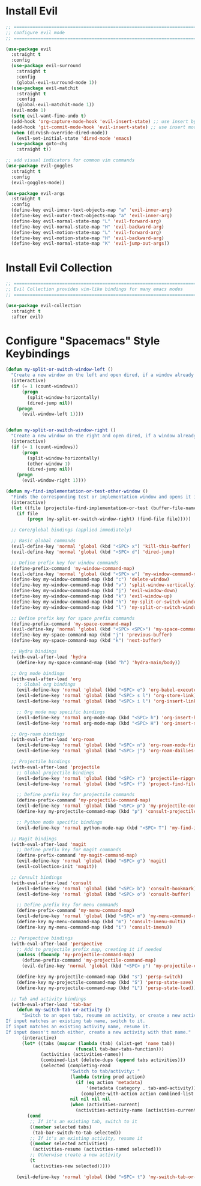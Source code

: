 #+auto_tangle: y

* Install Evil

#+begin_src emacs-lisp :tangle yes
  ;; ===============================================================================
  ;; configure evil mode
  ;; ===============================================================================

  (use-package evil
    :straight t
    :config
    (use-package evil-surround
      :straight t
      :config
      (global-evil-surround-mode 1))
    (use-package evil-matchit
      :straight t
      :config
      (global-evil-matchit-mode 1))
    (evil-mode 1)
    (setq evil-want-fine-undo t)
    (add-hook 'org-capture-mode-hook 'evil-insert-state) ;; use insert by default for org capture
    (add-hook 'git-commit-mode-hook 'evil-insert-state) ;; use insert mode by default for magit commits
    (when (dirvish-override-dired-mode))
      (evil-set-initial-state 'dired-mode 'emacs)
    (use-package goto-chg
      :straight t))

  ;; add visual indicators for common vim commands
  (use-package evil-goggles
    :straight t
    :config
    (evil-goggles-mode))

  (use-package evil-args
    :straight t
    :config
    (define-key evil-inner-text-objects-map "a" 'evil-inner-arg)
    (define-key evil-outer-text-objects-map "a" 'evil-inner-arg)
    (define-key evil-normal-state-map "L" 'evil-forward-arg)
    (define-key evil-normal-state-map "H" 'evil-backward-arg)
    (define-key evil-motion-state-map "L" 'evil-forward-arg)
    (define-key evil-motion-state-map "H" 'evil-backward-arg)
    (define-key evil-normal-state-map "K" 'evil-jump-out-args))
#+end_src

* Install Evil Collection

#+begin_src emacs-lisp :tangle yes
  ;; ===============================================================================
  ;; Evil Collection provides vim-like bindings for many emacs modes
  ;; ===============================================================================

  (use-package evil-collection
    :straight t
    :after evil)
#+end_src

* Configure "Spacemacs" Style Keybindings

#+begin_src emacs-lisp :tangle yes
  (defun my-split-or-switch-window-left ()
    "Create a new window on the left and open dired, if a window already exists move there"
    (interactive)
    (if (= 1 (count-windows))
        (progn
          (split-window-horizontally)
          (dired-jump nil))
      (progn
        (evil-window-left 1))))


  (defun my-split-or-switch-window-right ()
    "Create a new window on the right and open dired, if a window already exists move there"
    (interactive)
    (if (= 1 (count-windows))
        (progn
          (split-window-horizontally)
          (other-window 1)
          (dired-jump nil))
      (progn
        (evil-window-right 1))))
#+end_src

#+begin_src emacs-lisp :tangle yes
  (defun my-find-implementation-or-test-other-window ()
    "Finds the corresponding test or implementation window and opens it in a new or existing horizontal split"
    (interactive)
    (let ((file (projectile-find-implementation-or-test (buffer-file-name))))
      (if file
          (progn (my-split-or-switch-window-right) (find-file file)))))
#+end_src

#+begin_src emacs-lisp :tangle yes
  ;; Core/global bindings (applied immediately)

  ;; Basic global commands
  (evil-define-key 'normal 'global (kbd "<SPC> x") 'kill-this-buffer)
  (evil-define-key 'normal 'global (kbd "<SPC> d") 'dired-jump)

  ;; Define prefix key for window commands
  (define-prefix-command 'my-window-command-map)
  (evil-define-key 'normal 'global (kbd "<SPC> w") 'my-window-command-map)
  (define-key my-window-command-map (kbd "c") 'delete-window)
  (define-key my-window-command-map (kbd "v") 'split-window-vertically)
  (define-key my-window-command-map (kbd "j") 'evil-window-down)
  (define-key my-window-command-map (kbd "k") 'evil-window-up)
  (define-key my-window-command-map (kbd "h") 'my-split-or-switch-window-left)
  (define-key my-window-command-map (kbd "l") 'my-split-or-switch-window-right)

  ;; Define prefix key for space prefix commands
  (define-prefix-command 'my-space-command-map)
  (evil-define-key 'normal 'global (kbd "<SPC> <SPC>") 'my-space-command-map)
  (define-key my-space-command-map (kbd "j") 'previous-buffer)
  (define-key my-space-command-map (kbd "k") 'next-buffer)

  ;; Hydra bindings
  (with-eval-after-load 'hydra
    (define-key my-space-command-map (kbd "h") 'hydra-main/body))

  ;; Org mode bindings
  (with-eval-after-load 'org
    ;; Global org bindings
    (evil-define-key 'normal 'global (kbd "<SPC> e") 'org-babel-execute-src-block)
    (evil-define-key 'normal 'global (kbd "<SPC> s l") 'org-store-link)
    (evil-define-key 'normal 'global (kbd "<SPC> i l") 'org-insert-link)

    ;; Org mode map specific bindings
    (evil-define-key 'normal org-mode-map (kbd "<SPC> h") 'org-insert-heading)
    (evil-define-key 'normal org-mode-map (kbd "<SPC> H") 'org-insert-subheading))

  ;; Org-roam bindings
  (with-eval-after-load 'org-roam
    (evil-define-key 'normal 'global (kbd "<SPC> n") 'org-roam-node-find)
    (evil-define-key 'normal 'global (kbd "<SPC> j") 'org-roam-dailies-goto-today))

  ;; Projectile bindings
  (with-eval-after-load 'projectile
    ;; Global projectile bindings
    (evil-define-key 'normal 'global (kbd "<SPC> r") 'projectile-ripgrep)
    (evil-define-key 'normal 'global (kbd "<SPC> f") 'project-find-file)

    ;; Define prefix key for projectile commands
    (define-prefix-command 'my-projectile-command-map)
    (evil-define-key 'normal 'global (kbd "<SPC> p") 'my-projectile-command-map)
    (define-key my-projectile-command-map (kbd "p") 'consult-projectile-switch-project)

    ;; Python mode specific bindings
    (evil-define-key 'normal python-mode-map (kbd "<SPC> T") 'my-find-implementation-or-test-other-window))

  ;; Magit bindings
  (with-eval-after-load 'magit
    ;; Define prefix key for magit commands
    (define-prefix-command 'my-magit-command-map)
    (evil-define-key 'normal 'global (kbd "<SPC> g") 'magit)
    (evil-collection-init 'magit))

  ;; Consult bindings
  (with-eval-after-load 'consult
    (evil-define-key 'normal 'global (kbd "<SPC> b") 'consult-bookmark)
    (evil-define-key 'normal 'global (kbd "<SPC> o") 'consult-buffer)

    ;; Define prefix key for menu commands
    (define-prefix-command 'my-menu-command-map)
    (evil-define-key 'normal 'global (kbd "<SPC> m") 'my-menu-command-map)
    (define-key my-menu-command-map (kbd "m") 'consult-imenu-multi)
    (define-key my-menu-command-map (kbd "i") 'consult-imenu))

  ;; Perspective bindings
  (with-eval-after-load 'perspective
    ;; Add to projectile prefix map, creating it if needed
    (unless (fboundp 'my-projectile-command-map)
      (define-prefix-command 'my-projectile-command-map)
      (evil-define-key 'normal 'global (kbd "<SPC> p") 'my-projectile-command-map))

    (define-key my-projectile-command-map (kbd "s") 'persp-switch)
    (define-key my-projectile-command-map (kbd "S") 'persp-state-save)
    (define-key my-projectile-command-map (kbd "L") 'persp-state-load))

  ;; Tab and activity bindings
  (with-eval-after-load 'tab-bar
    (defun my-switch-tab-or-activity ()
      "Switch to an open tab, resume an activity, or create a new activity.
If input matches an existing tab name, switch to it.
If input matches an existing activity name, resume it.
If input doesn't match either, create a new activity with that name."
      (interactive)
      (let* ((tabs (mapcar (lambda (tab) (alist-get 'name tab))
                          (funcall tab-bar-tabs-function)))
             (activities (activities-names))
             (combined-list (delete-dups (append tabs activities)))
             (selected (completing-read
                        "Switch to tab/activity: "
                        (lambda (string pred action)
                          (if (eq action 'metadata)
                              '(metadata (category . tab-and-activity))
                            (complete-with-action action combined-list string pred)))
                        nil nil nil nil
                        (when (activities-current)
                          (activities-activity-name (activities-current))))))
        (cond
         ;; If it's an existing tab, switch to it
         ((member selected tabs)
          (tab-bar-switch-to-tab selected))
         ;; If it's an existing activity, resume it 
         ((member selected activities)
          (activities-resume (activities-named selected)))
         ;; Otherwise create a new activity
         (t
          (activities-new selected)))))
    
    (evil-define-key 'normal 'global (kbd "<SPC> t") 'my-switch-tab-or-activity)))
#+end_src 


